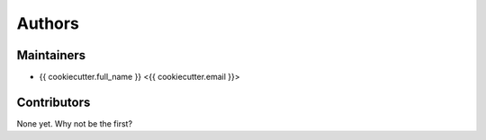 =======
Authors
=======

Maintainers
-----------

* {{ cookiecutter.full_name }} <{{ cookiecutter.email }}>

Contributors
------------

None yet. Why not be the first?
